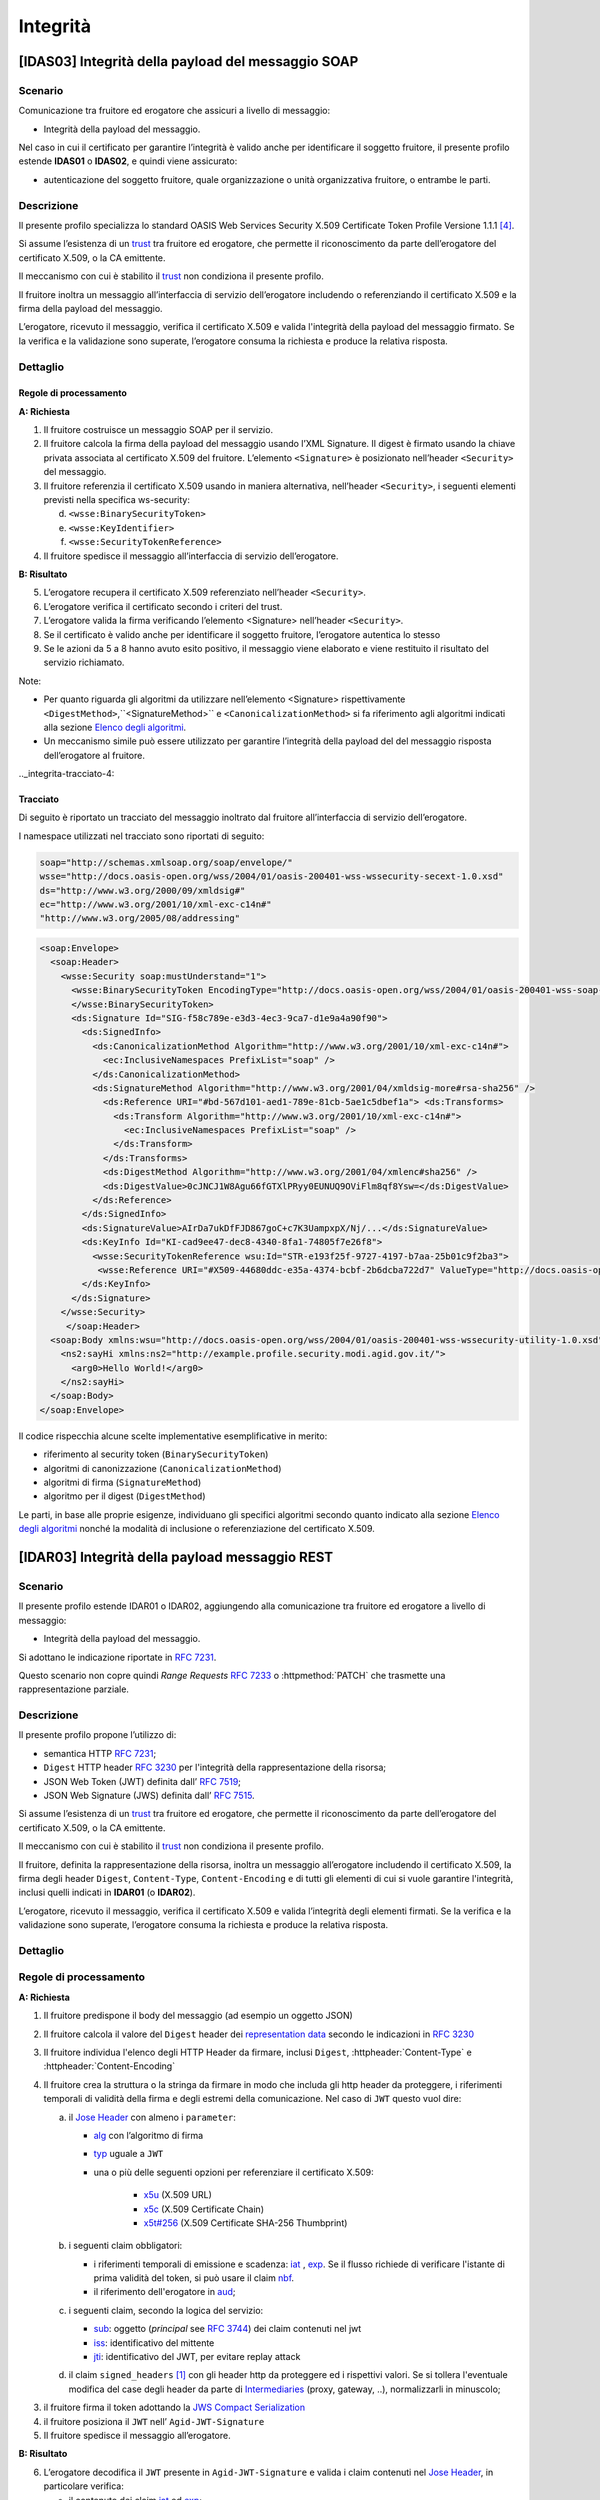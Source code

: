 Integrità
=========

[IDAS03] Integrità della payload del messaggio SOAP
---------------------------------------------------

.. _integrita-scenario-6:

Scenario
^^^^^^^^

Comunicazione tra fruitore ed erogatore che assicuri a livello di
messaggio:

-  Integrità della payload del messaggio.

Nel caso in cui il certificato per garantire l’integrità è valido anche
per identificare il soggetto fruitore, il presente profilo estende
**IDAS01** o **IDAS02**, e quindi viene assicurato:

-  autenticazione del soggetto fruitore, quale organizzazione o unità
   organizzativa fruitore, o entrambe le parti.

.. _integrita-descrizione-6:

Descrizione
^^^^^^^^^^^

Il presente profilo specializza lo standard OASIS Web Services Security
X.509 Certificate Token Profile Versione 1.1.1 `[4] <bibliografia.html>`__.

Si assume l’esistenza di un `trust`_ tra fruitore ed erogatore,
che permette il riconoscimento da parte dell’erogatore del
certificato X.509, o la CA emittente.

Il meccanismo con cui è stabilito il `trust`_ non condiziona il presente
profilo.

Il fruitore inoltra un messaggio all’interfaccia di servizio
dell’erogatore includendo o referenziando il certificato X.509 e la
firma della payload del messaggio.

L’erogatore, ricevuto il messaggio, verifica il certificato X.509 e
valida l'integrità della payload del messaggio firmato. Se la verifica e
la validazione sono superate, l’erogatore consuma la richiesta e produce
la relativa risposta.

.. _integrita-dettaglio-6:

Dettaglio
^^^^^^^^^

.. mermaid::
   :caption: Integrità della payload del messaggio
   :alt: Integrità della payload del messaggio

   sequenceDiagram
      participant F as Fruitore
      participant E as Erogatore
      activate F
      F->>E: 1. Request()
      activate E
      E-->>F: 2. Reply
      deactivate E
      deactivate F


Regole di processamento
~~~~~~~~~~~~~~~~~~~~~~~

**A: Richiesta**

1. Il fruitore costruisce un messaggio SOAP per il servizio.

2. Il fruitore calcola la firma della payload del messaggio usando
   l’XML Signature. Il digest è firmato usando la chiave privata
   associata al certificato X.509 del fruitore. L’elemento
   ``<Signature>`` è posizionato nell’header ``<Security>`` del messaggio.

3. Il fruitore referenzia il certificato X.509 usando in maniera
   alternativa, nell’header ``<Security>``, i seguenti elementi previsti
   nella specifica ws-security:

   d. ``<wsse:BinarySecurityToken>``

   e. ``<wsse:KeyIdentifier>``

   f. ``<wsse:SecurityTokenReference>``

4. Il fruitore spedisce il messaggio all’interfaccia di servizio
   dell’erogatore.

**B: Risultato**

5. L’erogatore recupera il certificato X.509 referenziato nell’header
   ``<Security>``.

6. L’erogatore verifica il certificato secondo i criteri del trust.

7. L’erogatore valida la firma verificando l’elemento <Signature>
   nell’header ``<Security>``.

8. Se il certificato è valido anche per identificare il soggetto
   fruitore, l’erogatore autentica lo stesso

9. Se le azioni da 5 a 8 hanno avuto esito positivo, il messaggio viene
   elaborato e viene restituito il risultato del servizio richiamato.

Note:

-  Per quanto riguarda gli algoritmi da utilizzare nell’elemento
   <Signature> rispettivamente ``<DigestMethod>``,``<SignatureMethod>`` e
   ``<CanonicalizationMethod>`` si fa riferimento agli algoritmi indicati
   alla sezione  `Elenco degli algoritmi <elenco-degli-algoritmi.html>`__.

-  Un meccanismo simile può essere utilizzato per garantire l’integrità
   della payload del del messaggio risposta dell’erogatore al
   fruitore.

.._integrita-tracciato-4:

Tracciato
~~~~~~~~~

Di seguito è riportato un tracciato del messaggio inoltrato dal
fruitore all’interfaccia di servizio dell’erogatore.

I namespace utilizzati nel tracciato sono riportati di seguito:

.. code-block:: python

  soap="http://schemas.xmlsoap.org/soap/envelope/"
  wsse="http://docs.oasis-open.org/wss/2004/01/oasis-200401-wss-wssecurity-secext-1.0.xsd"
  ds="http://www.w3.org/2000/09/xmldsig#"
  ec="http://www.w3.org/2001/10/xml-exc-c14n#"
  "http://www.w3.org/2005/08/addressing"

.. code-block:: XML

   <soap:Envelope>
     <soap:Header>
       <wsse:Security soap:mustUnderstand="1">
         <wsse:BinarySecurityToken EncodingType="http://docs.oasis-open.org/wss/2004/01/oasis-200401-wss-soap-message-security-1.0#Base64Binary"    ValueType="http://docs.oasis-open.org/wss/2004/01/oasis-200401-wss-x509-token-profile-1.0#X509v3"    wsu:Id="X509-44680ddc-e35a-4374-bcbf-2b6dcba722d7">MIICyzCCAbOgAwIBAgIECxY+9TAhkiG9w...
         </wsse:BinarySecurityToken>
         <ds:Signature Id="SIG-f58c789e-e3d3-4ec3-9ca7-d1e9a4a90f90">
           <ds:SignedInfo>
             <ds:CanonicalizationMethod Algorithm="http://www.w3.org/2001/10/xml-exc-c14n#">
               <ec:InclusiveNamespaces PrefixList="soap" />
             </ds:CanonicalizationMethod>
             <ds:SignatureMethod Algorithm="http://www.w3.org/2001/04/xmldsig-more#rsa-sha256" />
               <ds:Reference URI="#bd-567d101-aed1-789e-81cb-5ae1c5dbef1a"> <ds:Transforms>
                 <ds:Transform Algorithm="http://www.w3.org/2001/10/xml-exc-c14n#">
                   <ec:InclusiveNamespaces PrefixList="soap" />
                 </ds:Transform>
               </ds:Transforms>
               <ds:DigestMethod Algorithm="http://www.w3.org/2001/04/xmlenc#sha256" />
               <ds:DigestValue>0cJNCJ1W8Agu66fGTXlPRyy0EUNUQ9OViFlm8qf8Ysw=</ds:DigestValue>
             </ds:Reference>
           </ds:SignedInfo>
           <ds:SignatureValue>AIrDa7ukDfFJD867goC+c7K3UampxpX/Nj/...</ds:SignatureValue>
           <ds:KeyInfo Id="KI-cad9ee47-dec8-4340-8fa1-74805f7e26f8">
             <wsse:SecurityTokenReference wsu:Id="STR-e193f25f-9727-4197-b7aa-25b01c9f2ba3">
              <wsse:Reference URI="#X509-44680ddc-e35a-4374-bcbf-2b6dcba722d7" ValueType="http://docs.oasis-open.org/   wss/2004/01/oasis-200401-wss-x509-token-profile-1.0#X509v3"/>          </wsse:SecurityTokenReference>
           </ds:KeyInfo>
         </ds:Signature>
       </wsse:Security>
        </soap:Header>
     <soap:Body xmlns:wsu="http://docs.oasis-open.org/wss/2004/01/oasis-200401-wss-wssecurity-utility-1.0.xsd"    wsu:id="bd-567d101-aed1-789e-81cb-5ae1c5dbef1a">
       <ns2:sayHi xmlns:ns2="http://example.profile.security.modi.agid.gov.it/">
         <arg0>Hello World!</arg0>
       </ns2:sayHi>
     </soap:Body>
   </soap:Envelope>

Il codice rispecchia alcune scelte implementative esemplificative in
merito:

-  riferimento al security token (``BinarySecurityToken``)

-  algoritmi di canonizzazione (``CanonicalizationMethod``)

-  algoritmi di firma (``SignatureMethod``)

-  algoritmo per il digest (``DigestMethod``)

Le parti, in base alle proprie esigenze, individuano gli specifici
algoritmi secondo quanto indicato alla sezione  `Elenco degli algoritmi`_
nonché la modalità di inclusione o referenziazione del certificato X.509.

[IDAR03] Integrità della payload messaggio REST
---------------------------------------------------

.. _integrita-scenario-7:

Scenario
^^^^^^^^

Il presente profilo estende IDAR01 o IDAR02, aggiungendo alla comunicazione tra fruitore ed erogatore
a livello di messaggio:

-  Integrità della payload del messaggio.

Si adottano le indicazione riportate in :rfc:`7231`. 

Questo scenario non copre quindi `Range Requests` :rfc:`7233`
o  :httpmethod:`PATCH` che trasmette una rappresentazione
parziale.


.. _integrita-descrizione-7:

Descrizione
^^^^^^^^^^^

Il presente profilo propone l’utilizzo di:

- semantica HTTP :RFC:`7231`;

- ``Digest`` HTTP header :RFC:`3230` per l'integrità della rappresentazione della risorsa;

- JSON Web Token (JWT) definita dall’ :RFC:`7519`;

- JSON Web Signature (JWS) definita dall’ :RFC:`7515`.

Si assume l’esistenza di un `trust`_ tra fruitore ed erogatore,
che permette il riconoscimento da parte dell’erogatore del
certificato X.509, o la CA emittente.

Il meccanismo con cui è stabilito il `trust`_ non condiziona il presente
profilo.

Il fruitore, definita la rappresentazione della risorsa,
inoltra un messaggio all’erogatore includendo
il certificato X.509,  la firma degli header ``Digest``, ``Content-Type``,
``Content-Encoding`` e di tutti gli elementi di cui si vuole garantire l'integrità,
inclusi quelli indicati in **IDAR01** (o **IDAR02**).

L’erogatore, ricevuto il messaggio, verifica il certificato X.509 e
valida l’integrità degli elementi firmati. Se la verifica e
la validazione sono superate, l’erogatore consuma la richiesta e produce
la relativa risposta.


.. _integrita-dettaglio-7:

Dettaglio
^^^^^^^^^

.. mermaid::
   :caption: Integrità del messaggio
   :alt: Integrità del messaggio

   sequenceDiagram
      participant F as Fruitore
      participant E as Erogatore
      activate F
      F->>F: Calcola il Digest del messaggio
      F->>F: Crea la struttura da firmare
      F->>F: Firma la struttura
      F->>E: Richiesta
      activate E
      E->>E: Verifica claim JWT
      E->>E: Verifica firma JWT
      E->>E: Verifica header
      E->>E: Verifica digest
      E-->>F: Risposta
      deactivate E
      deactivate F

.. _regole-di-processamento-7:

Regole di processamento
^^^^^^^^^^^^^^^^^^^^^^^

**A: Richiesta**

1. Il fruitore predispone il body del messaggio (ad esempio un
   oggetto JSON)

2. Il fruitore calcola il valore del ``Digest`` header dei `representation data`_ secondo
   le indicazioni in :RFC:`3230`

3. Il fruitore individua l'elenco degli HTTP Header da firmare, inclusi ``Digest``,
   :httpheader:`Content-Type` e :httpheader:`Content-Encoding`

4. Il fruitore crea la struttura o la stringa da firmare in modo che includa gli http header da proteggere,
   i riferimenti temporali di validità della firma e degli estremi della comunicazione.
   Nel caso di ``JWT`` questo vuol dire:

   a. il `Jose Header`_  con almeno i ``parameter``:

      -  `alg`_ con l’algoritmo di firma
      -  `typ`_ uguale a ``JWT``

      - una o più delle seguenti opzioni per referenziare il certificato X.509:

           * `x5u`_ (X.509 URL)
           * `x5c`_ (X.509 Certificate Chain)
           * `x5t#256`_ (X.509 Certificate SHA-256 Thumbprint)

   b. i seguenti claim obbligatori:

      * i riferimenti temporali di emissione e scadenza: `iat`_ , `exp`_.
        Se il flusso richiede di verificare l'istante di prima validità del token, si può
        usare il claim `nbf`_.
      * il riferimento dell'erogatore in `aud`_;


   c. i seguenti claim, secondo la logica del servizio:

      - `sub`_: oggetto (`principal` see :rfc:`3744#section-2`) dei claim contenuti nel jwt
      - `iss`_: identificativo del mittente
      - `jti`_: identificativo del JWT, per evitare replay attack

   d. il claim ``signed_headers`` [#signed_headers_claim]_ con gli header http da proteggere ed i rispettivi valori. Se si tollera
      l'eventuale modifica del case degli header da parte di `Intermediaries`_ (proxy, gateway, ..), normalizzarli
      in minuscolo;

3. il fruitore firma il token adottando la `JWS Compact Serialization`_

4. il fruitore posiziona il ``JWT`` nell’ ``Agid-JWT-Signature``

5. Il fruitore spedisce il messaggio all’erogatore.

**B: Risultato**

6.  L’erogatore decodifica il  ``JWT`` presente in ``Agid-JWT-Signature`` e valida
    i claim contenuti nel `Jose Header`_, in particolare verifica:

    - il contenuto dei claim `iat`_ ed `exp`_;
    - la corrispondenza tra se stesso e il claim `aud`_;
    - l'univocità del claim `jti`_

7.  L’erogatore recupera il certificato X.509 referenziato nel `Jose Header`_

8.  L’erogatore verifica il certificato secondo i criteri del trust

9.  L’erogatore valida la firma verificando l’elemento Signature del ``JWT``

10. L'erogatore verifica la corrispondenza tra i valori degli header
    passati nel messaggio e quelli presenti nel claim custom

11. L'erogatore quindi verifica la corrispondenza tra ``Digest`` ed il payload body ricevuto

12. Se il certificato è valido anche per identificare il soggetto
    fruitore, l’erogatore autentica lo stesso

13. Se le azioni da 6 a 11 hanno avuto esito positivo, il messaggio
    viene elaborato e viene restituito il risultato del servizio
    richiamato.

Note:

-  Per gli algoritmi da utilizzare in `alg`_ e ``Digest``
   si veda `Elenco degli algoritmi`_

-  Un meccanismo simile può essere utilizzato per garantire l’integrità
   della risposta da parte dell’erogatore al fruitore.
   In questo caso si ricorda che ``Digest`` fa\' riferimento al checksum del
   payload body della `selected representation`_. Per una richiesta con :httpmethod:`HEAD`
   il server deve ritornare il checksum dell'ipotetico payload body ritornato dalla
   corrispondente richiesta con :httpmethod:`GET` [#cite_selected_representation]_.

.. _integrita-tracciato-5:

Tracciato
~~~~~~~~~

Di seguito è riportato un tracciato del messaggio inoltrato dal
fruitore all’interfaccia di servizio dell’erogatore.

.. code-block:: python
   :caption: Payload del messaggio

   {
     "testo": "Hello world!"
   }



.. eg. python encodestring(sha256(json.dumps({"ciao":"mondo"}).encode()).digest())

.. code-block:: http
   :caption: Richiesta HTTP con `Digest` e representation metadata

   POST https://api.erogatore.org/service/v1/hello/echo/ HTTP/1.1
   Accept: application/json
   Agid-JWT-Signature: eyJhbGciOiJSUzI1NiIsInR5c.vz8...
   Digest: SHA-256=cFfTOCesrWTLVzxn8fmHl4AcrUs40Lv5D275FmAZ96E=
   Content-Type: application/json
   Content-Encoding: identity


   {"testo": "Ciao mondo"}


.. code-block:: python
   :caption: Porzione JWT con campi protetti dalla firma

   # header
   {
     "alg": "ES256",
     "typ": "JWT",
     "x5c": [
       "MIICyzCCAbOgAwIBAgIEC..."
     ]
   }
   # payload
   {
     "aud": "https://api.erogatore.org/service/v1/hello/echo"
     "iat": 1516239022,
     "nbf": 1516239022,
     "exp": 1516239024,
     "signed_headers": [
         {"digest": "SHA-256=cFfTOCesrWTLVzxn8fmHl4AcrUs40Lv5D275FmAZ96E="},
         {"content-type": "application/json"},
         {"content-encoding": "identity"},
     ],
   }


Il tracciato rispecchia alcune scelte implementative esemplificative in
merito:

- include tutti gli elementi del ``JWT`` utilizzati in **IDAR02**

- mette in ``minuscolo`` i nomi degli header firmati per tollerare eventuali
  rimaneggiamenti da parte di `Intermediaries`_

- utilizza il claim custom ``signed_headers`` contenente una lista di json objects
  per supportare la firma di più header ed eventualmente verificare il loro ordinamento

Le parti, in base alle proprie esigenze, individuano gli specifici
algoritmi secondo quanto indicato alla sezione  `Elenco degli algoritmi`_
nonché la modalità di inclusione o referenziazione del certificato X.509.


.. [#signed_headers_claim]
   Il presente documento ha individuato il claim "signed_headers"
   per contenere l'elenco degli header firmati.

.. [#cite_selected_representation] Per coerenza con :rfc:`7231#section-3.1` "In a response to a
   HEAD request, the representation header fields describe the
   representation data that would have been enclosed in the payload body
   if the same request had been a GET."

.. discourse::
   :topic_identifier: 8908


.. _`Elenco degli algoritmi`: elenco-degli-algoritmi.html

.. _`trust`: ../doc_04_cap_00.html


.. _`Intermediaries`: https://tools.ietf.org/html/rfc7230#section-2.3
.. _`HTTP/1.1 Semantics and Content`: https://tools.ietf.org/html/rfc7231
.. _`selected representation`: https://tools.ietf.org/html/rfc7231#section-3
.. _`representation metadata`: https://tools.ietf.org/html/rfc7231#section-3.1
.. _`representation data`: https://tools.ietf.org/html/rfc7231#section-3.2


.. _`JWS Compact Serialization`: https://tools.ietf.org/html/rfc7515#section-7.1
.. _`Jose Header`: https://tools.ietf.org/html/rfc7515#section-4

.. _`alg`: https://tools.ietf.org/html/rfc7515#section-4.1.1
.. _`jku`: https://tools.ietf.org/html/rfc7515#section-4.1.2
.. _`jwk`: https://tools.ietf.org/html/rfc7515#section-4.1.3
.. _`kid`: https://tools.ietf.org/html/rfc7515#section-4.1.4
.. _`x5u`: https://tools.ietf.org/html/rfc7515#section-4.1.5
.. _`x5c`: https://tools.ietf.org/html/rfc7515#section-4.1.6
.. _`x5t#256`: https://tools.ietf.org/html/rfc7515#section-4.1.8


.. _`iss`: https://tools.ietf.org/html/rfc7519#section-4.1.1
.. _`sub`: https://tools.ietf.org/html/rfc7519#section-4.1.2
.. _`aud`: https://tools.ietf.org/html/rfc7519#section-4.1.3
.. _`exp`: https://tools.ietf.org/html/rfc7519#section-4.1.4
.. _`nbf`: https://tools.ietf.org/html/rfc7519#section-4.1.5
.. _`iat`: https://tools.ietf.org/html/rfc7519#section-4.1.6
.. _`jti`: https://tools.ietf.org/html/rfc7519#section-4.1.7

.. _`typ`: https://tools.ietf.org/html/rfc7519#section-5.1
.. _`cty`: https://tools.ietf.org/html/rfc7519#section-5.2


